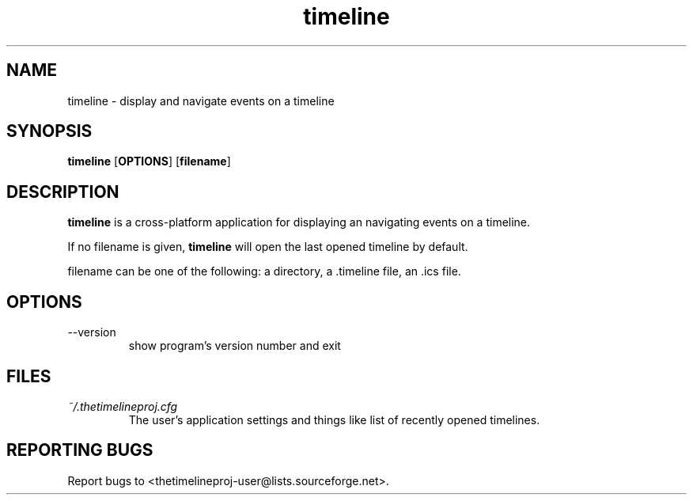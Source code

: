 .TH timeline "1" "July 2011" "0.14.0" "User Commands"
.SH NAME

timeline \- display and navigate events on a timeline

.SH SYNOPSIS

.BR timeline " [" OPTIONS "] [" filename "]"

.SH DESCRIPTION

.B timeline
is a cross-platform application for displaying an navigating events on a
timeline.

.P
If no filename is given,
.B timeline
will open the last opened timeline by default.

.P
filename can be one of the following:
a directory,
a .timeline file,
an .ics file.

.SH OPTIONS
.TP
\-\-version
show program's version number and exit

.SH FILES

.TP
.I ~/.thetimelineproj.cfg
The user's application settings and things like list of recently opened
timelines.

.\" (AUTHOR)

.SH "REPORTING BUGS"

Report bugs to <thetimelineproj-user@lists.sourceforge.net>.

.\" (COPYRIGHT)

.\" SEE ALSO

.\" vim: ft=groff
